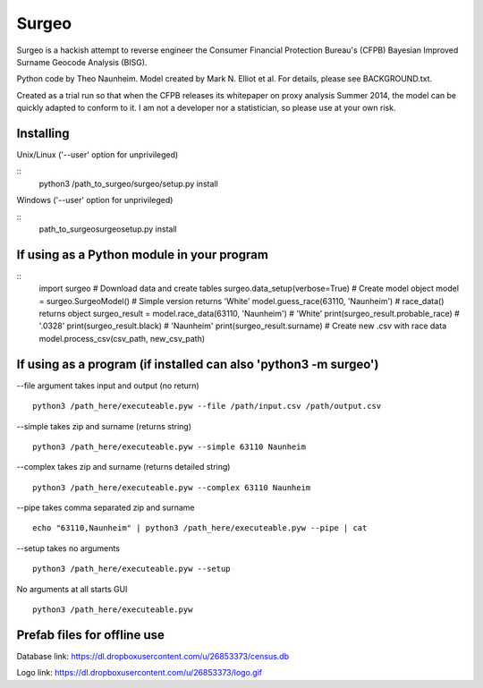 .. image::http://i.imgur.com/pe0GZMP.jpg

Surgeo
==============

Surgeo is a hackish attempt to reverse engineer the Consumer Financial 
Protection Bureau's (CFPB) Bayesian Improved Surname Geocode Analysis (BISG).

Python code by Theo Naunheim. Model created by Mark N. Elliot et al. For 
details, please see BACKGROUND.txt.

Created as a trial run so that when the CFPB releases its whitepaper on proxy 
analysis Summer 2014, the model can be quickly adapted to conform to it. I am
not a developer nor a statistician, so please use at your own risk.

Installing
--------------

Unix/Linux ('--user' option for unprivileged)

::
    python3 /path_to_surgeo/surgeo/setup.py install

Windows ('--user' option for unprivileged)

::
    \path_to_surgeo\surgeo\setup.py install

If using as a Python module in your program
--------------

::
    import surgeo
    # Download data and create tables
    surgeo.data_setup(verbose=True)
    # Create model object
    model = surgeo.SurgeoModel() 
    # Simple version returns 'White'
    model.guess_race(63110, 'Naunheim') 
    # race_data() returns object
    surgeo_result = model.race_data(63110, 'Naunheim')
    # 'White'
    print(surgeo_result.probable_race) 
    # '.0328'
    print(surgeo_result.black) 
    # 'Naunheim'
    print(surgeo_result.surname) 
    # Create new .csv with race data
    model.process_csv(csv_path, new_csv_path) 

If using as a program (if installed can also 'python3 -m surgeo')
--------------

--file argument takes input and output (no return)
::
    python3 /path_here/executeable.pyw --file /path/input.csv /path/output.csv

--simple takes zip and surname (returns string)
::
    python3 /path_here/executeable.pyw --simple 63110 Naunheim

--complex takes zip and surname (returns detailed string)
::
    python3 /path_here/executeable.pyw --complex 63110 Naunheim

--pipe takes comma separated zip and surname
::
    echo "63110,Naunheim" | python3 /path_here/executeable.pyw --pipe | cat

--setup takes no arguments
::
    python3 /path_here/executeable.pyw --setup

No arguments at all starts GUI
::
    python3 /path_here/executeable.pyw

Prefab files for offline use
--------------
Database link:
https://dl.dropboxusercontent.com/u/26853373/census.db

Logo link:
https://dl.dropboxusercontent.com/u/26853373/logo.gif









